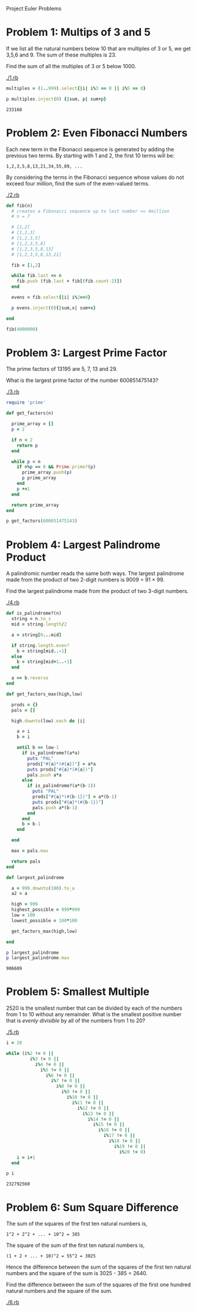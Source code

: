 Project Euler Problems

* Problem 1: Multips of 3 and 5

  If we list all the natural numbers below 10 that are multiples of 3 or 5, we 
  get 3,5,6 and 9. The sum of these multiples is 23.

  Find the sum of all the multiples of 3 or 5 below 1000.

  [[./1.rb]]

  #+begin_src ruby :tangle 1.rb
    multiples = (1..999).select{|i| i%3 == 0 || i%5 == 0}

    p multiples.inject(0) {|sum, p| sum+p}
  #+end_src

  #+RESULTS:
  : 233168

  

* Problem 2: Even Fibonacci Numbers

  Each new term in the Fibonacci sequence is generated by adding the previous 
  two terms. By starting with 1 and 2, the first 10 terms will be:

  : 1,2,3,5,8,13,21,34,55,89, ...

  By considering the terms in the Fibonacci sequence whose values do not exceed 
  four million, find the sum of the even-valued terms.

  [[./2.rb]]

  #+begin_src ruby :tangel 2.rb
    def fib(n)
      # creates a Fibonacci sequence up to last number <= 4million
      # n = 7

      # [1,2]
      # [1,2,3]
      # [1,2,3,5]
      # [1,2,3,5,8]
      # [1,2,3,5,8,13]
      # [1,2,3,5,8,13,21]
      
      fib = [1,2]
      
      while fib.last <= n
        fib.push (fib.last + fib[(fib.count-2)])
      end
      
      evens = fib.select{|i| i%2==0}

      p evens.inject(0){|sum,x| sum+x}

    end

    fib(4000000)

  #+end_src

* Problem 3: Largest Prime Factor
  
  The prime factors of 13195 are 5, 7, 13 and 29.

  What is the largest prime factor of the number 600851475143?

  [[./3.rb]]

  #+begin_src ruby :tangle 3.rb
    require 'prime'

    def get_factors(n)

      prime_array = []
      p = 2

      if n < 2
        return p
      end

      while p < n
        if n%p == 0 && Prime.prime?(p)
          prime_array.push(p)
          p prime_array
        end
        p +=1
      end

      return prime_array
    end

    p get_factors(600851475143)
  #+end_src

* Problem 4: Largest Palindrome Product

  A palindromic number reads the same both ways. The largest palindrome made
  from the product of two 2-digit numbers is 9009 = 91 × 99.

  Find the largest palindrome made from the product of two 3-digit numbers.

  [[./4.rb]]

  #+begin_src ruby :tangle 4.rb
    def is_palindrome?(n)
      string = n.to_s
      mid = string.length/2

      a = string[0...mid]

      if string.length.even? 
        b = string[mid..-1]
      else
        b = string[mid+1..-1]
      end

      a == b.reverse
    end

    def get_factors_max(high,low)

      prods = {}
      pals = []
      
      high.downto(low).each do |i|
        
        a = i
        b = i
        
        until b == low-1
          if is_palindrome?(a*a)
            puts "PAL"
            prods["#{a}*(#{a})"] = a*a
            puts prods["#{a}*(#{a})"]
            pals.push a*a
          else
            if is_palindrome?(a*(b-1))
              puts "PAL"
              prods["#{a}*(#{b-1})"] = a*(b-1)
              puts prods["#{a}*(#{b-1})"]
              pals.push a*(b-1)
            end
          end
          b = b-1
        end

      end

      max = pals.max

      return pals
    end

    def largest_palindrome

      a = 999.downto(100).to_a
      a2 = a

      high = 999
      highest_possible = 999*999
      low = 100
      lowest_possible = 100*100

      get_factors_max(high,low)
      
    end

    p largest_palindrome
    p largest_palindrome.max
#+end_src

  #+RESULTS:
  : 906609
  
* Problem 5: Smallest Multiple

  2520 is the smallest number that can be divided by each of the numbers 
  from 1 to 10 without any remainder. What is the smallest positive number that
  is /evenly divisible/ by all of the numbers from 1 to 20?

  [[./5.rb]]

  #+begin_src ruby :tangle 5.rb
    i = 20

    while (i%2 != 0 ||
             i%3 != 0 ||
               i%4 != 0 ||
                 i%5 != 0 ||
                   i%6 != 0 ||
                     i%7 != 0 ||
                       i%8 != 0 ||
                         i%9 != 0 ||
                           i%10 != 0 ||
                             i%11 != 0 ||
                               i%12 != 0 ||
                                 i%13 != 0 ||
                                   i%14 != 0 ||
                                     i%15 != 0 ||
                                       i%16 != 0 ||
                                         i%17 != 0 ||
                                           i%18 != 0 ||
                                             i%19 != 0 ||
                                               i%20 != 0) 
        i = i+1
      end

    p i
  #+end_src

  #+RESULTS:
  : 232792560

* Problem 6: Sum Square Difference

  The sum of the squares of the first ten natural numbers is,
  
  : 1^2 + 2^2 + ... + 10^2 = 385

  The square of the sum of the first ten natural numbers is,

  : (1 + 2 + ... + 10)^2 = 55^2 = 3025

  Hence the difference between the sum of the squares of the first ten natural 
  numbers and the square of the sum is 3025 - 385 = 2640.

  Find the difference between the sum of the squares of the first one hundred 
  natural numbers and the square of the sum.

  [[./6.rb]]

  #+begin_src ruby :tangle 6.rb
  #+end_src
